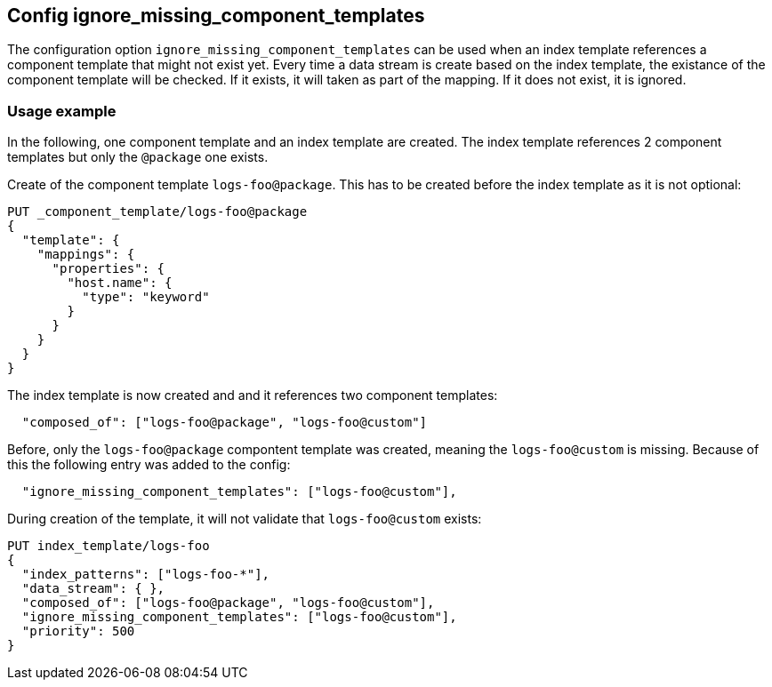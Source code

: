 [[ignore_missing_component_templates]]
== Config ignore_missing_component_templates

The configuration option `ignore_missing_component_templates` can be used when an index template references a component template that might not exist yet. Every time a data stream is create based on the index template, the existance of the component template will be checked. If it exists, it will taken as part of the mapping. If it does not exist, it is ignored.

=== Usage example

In the following, one component template and an index template are created. The index template references 2 component templates but only the `@package` one exists.


Create of the component template `logs-foo@package`. This has to be created before the index template as it is not optional:

// tag::ignore_missing_component_templates[]

[source,console]
----
PUT _component_template/logs-foo@package
{
  "template": {
    "mappings": {
      "properties": {
        "host.name": {
          "type": "keyword"
        }
      }
    }
  }
}
----
// TEST[continued]
// end::ignore_missing_component_templates[]

The index template is now created and and it references two component templates:

[source]
----
  "composed_of": ["logs-foo@package", "logs-foo@custom"]
----

Before, only the `logs-foo@package` compontent template was created, meaning the `logs-foo@custom` is missing. Because of this the following entry was added to the config:

[source]
----
  "ignore_missing_component_templates": ["logs-foo@custom"],
----

During creation of the template, it will not validate that `logs-foo@custom` exists:


[source,console]
----
PUT index_template/logs-foo
{
  "index_patterns": ["logs-foo-*"],
  "data_stream": { },
  "composed_of": ["logs-foo@package", "logs-foo@custom"],
  "ignore_missing_component_templates": ["logs-foo@custom"],
  "priority": 500
}
----
// TEST[continued]
// end::ignore_missing_component_templates[]
